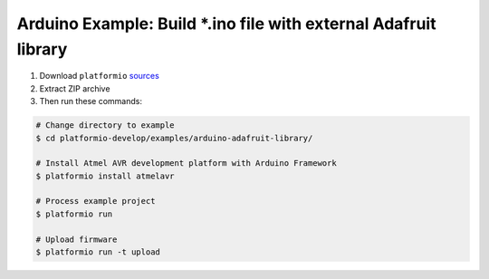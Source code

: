 Arduino Example: Build \*.ino file with external Adafruit library
=================================================================

1. Download ``platformio``
   `sources <https://github.com/ivankravets/platformio/archive/develop.zip>`_
2. Extract ZIP archive
3. Then run these commands:

.. code-block:: bash

    # Change directory to example
    $ cd platformio-develop/examples/arduino-adafruit-library/

    # Install Atmel AVR development platform with Arduino Framework
    $ platformio install atmelavr

    # Process example project
    $ platformio run

    # Upload firmware
    $ platformio run -t upload

